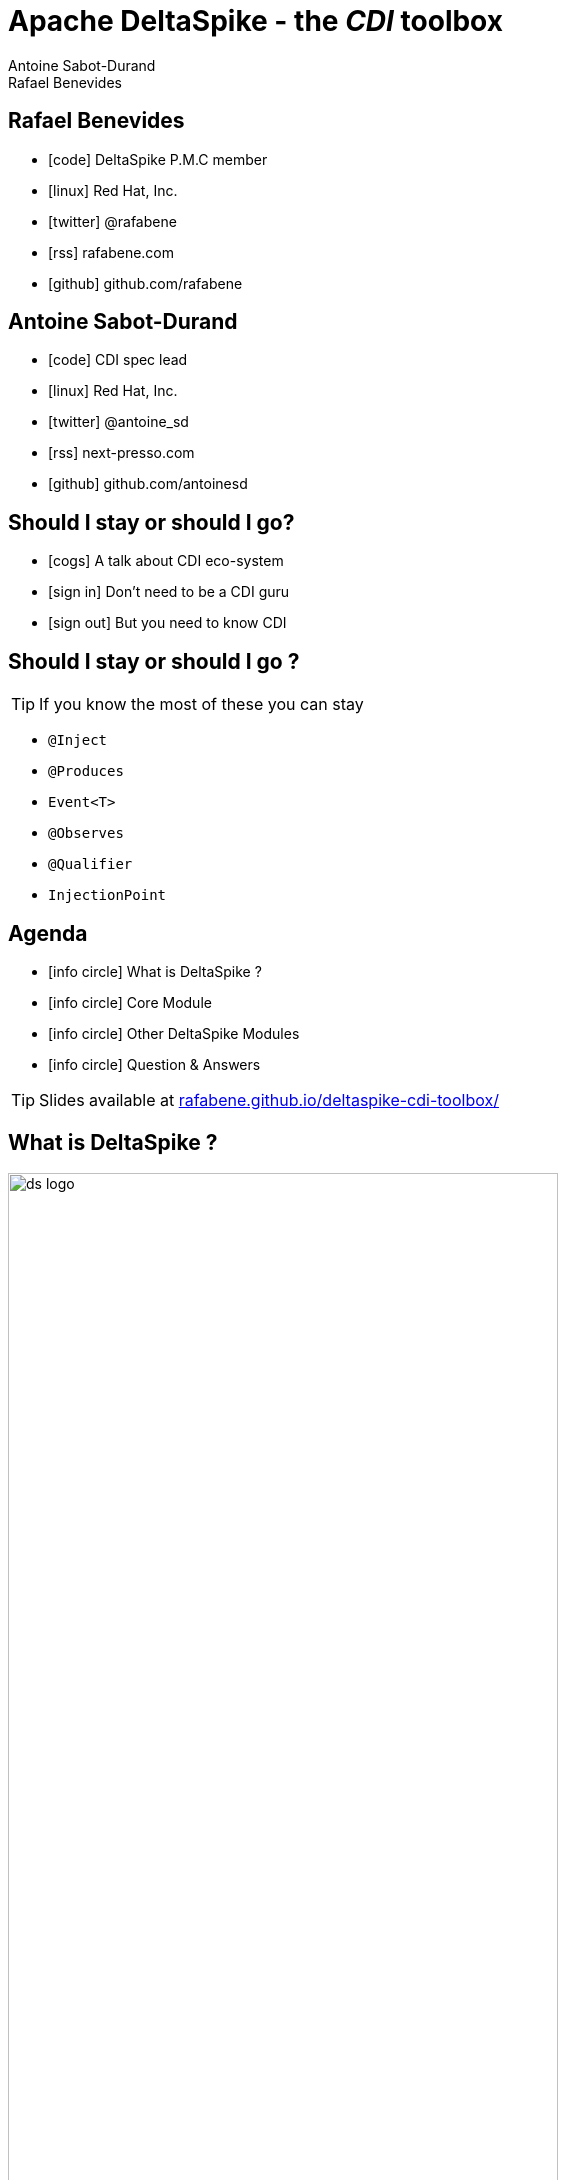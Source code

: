 = Apache DeltaSpike - the _CDI_ toolbox
Antoine Sabot-Durand; Rafael Benevides
:description: Apache DeltaSpike - the CDI toolbox
:website:
:copyright: CC BY-SA 4.0
:backend: dzslides
:sectids!:
:experimental:
:sectanchors:
:idprefix:
:idseparator: -
:icons: font
:source-highlighter: highlightjs
:source-language: java
:language: no-highlight
:macros-on: subs="macros"
:caption-off: caption=""
:title-off: title="", caption=""
:dzslides-aspect: 16-9
:imagesdir: images
:next-label: pass:quotes,attributes[*Next* [icon:caret-right[]]
:dzslides-style: asciidoctor
:dzslides-highlight: github
:dzslides-transition: fade
:dzslides-fonts: family=Neuton:400,700,800,400italic|Cedarville+Cursive
:hide-uri-scheme:
:includegifs:

[.topic.source]
== Rafael Benevides

====
* icon:code[] DeltaSpike P.M.C member
* icon:linux[] Red Hat, Inc.
* icon:twitter[] @rafabene
* icon:rss[] rafabene.com
* icon:github[] github.com/rafabene
====


[.topic.source]
== Antoine Sabot-Durand

====
* icon:code[] CDI spec lead
* icon:linux[] Red Hat, Inc.
* icon:twitter[] @antoine_sd
* icon:rss[] next-presso.com
* icon:github[] github.com/antoinesd
====

[.topic.source]
== Should I stay or should I go?

====
* icon:cogs[] A talk about CDI eco-system
====

====
* icon:sign-in[] Don't need to be a CDI guru
====

====
* icon:sign-out[] But you need to know CDI
====



[.topic.source]
== Should I stay or should I go ?

TIP: If you know the most of these you can stay

[.split]
* `@Inject`
* `@Produces`
* `Event<T>`
* `@Observes`
* `@Qualifier`
* `InjectionPoint`



[.topic.source]
== Agenda

[.recap]
====
* icon:info-circle[] What is DeltaSpike ?
* icon:info-circle[] Core Module
* icon:info-circle[] Other DeltaSpike Modules
* icon:info-circle[] Question & Answers

TIP: Slides available at http://rafabene.github.io/deltaspike-cdi-toolbox/
====

[.intro2]
== What is DeltaSpike ?
image:ds_logo.png[float="right",align="center",width="80%"]


[.topic]
== CDI & DeltaSpike

====
ifdef::includegifs[]
image::hook.png[role="pull-left", width="30%"]
endif::includegifs[]

NOTE: CDI is a specification. It doesn’t provide business features

NOTE: but it includes a powerful hook to add these business features

NOTE: The "Portable extensions" feature is this hook

NOTE: Thanks to it, CDI can be easily enhanced with new high level features
====

[.topic.source]
== CDI Portable extensions

[.statement]
====

ifdef::includegifs[]
image::powerful.gif[role="pull-right", width="270"]
endif::includegifs[]

NOTE: One of the _most powerful feature_ of the CDI specification

NOTE: Not really popularized, partly due to:

. Their _high level of abstraction_
. The good knowledge on Basic CDI and SPI
. Lack of information (CDI is often reduced to a basic DI solution)
====


[.topic.source]
== Extensions, what for?

[.statement]
====

TIP: To integrate 3rd party libraries, frameworks or legacy components

TIP: To change existing configuration or behavior

TIP: To extend CDI and Java EE

TIP: Thanks to them, Java EE can evolve between major releases

====


[.topic.source]
== Extensions, how?

[.statement]
====

ifdef::includegifs[]
image::rubik.gif[role="pull-right", width="250"]
endif::includegifs[]

TIP: Observing SPI events at boot time related to the bean manager lifecycle

TIP: Checking what meta-data are being created

TIP: Modifying these meta-data or creating new ones

====


[.topic.source]
== More concretely

NOTE: Service provider of the service `javax.enterprise.inject.spi.Extension` declared in `META-INF/services`

TIP: Just put the fully qualified name of your extension class in this file

[source, subs="verbatim,quotes", role="smaller"]
----
import javax.enterprise.event.Observes;
import javax.enterprise.inject.spi.Extension;

public class CdiExtension [highlight]#implements Extension# {

    void beforeBeanDiscovery([highlight]#@Observes BeforeBeanDiscovery# bbd) {
    }
    //...

    void afterDeploymentValidation([highlight]#@Observes AfterDeploymentValidation# adv) {
    }
}
----


[.topic.source]
== Bean manager lifecycle

[plantuml, "lifecycle-simple", "svg", height="85%", width="95%"]
----
@startuml

skinparam shadowing false
skinparam backgroundColor transparent
skinparam defaultFontName Consolas

skinparam activity {
  BackgroundColor #337788
  BackgroundColor<< Internal >> #888888
  BackgroundColor<< Once >> #BB3322
  ArrowColor #888888
  BarColor #888888
  BorderColor White
  FontName Consolas
  FontColor White
  FontSize 20
}

(*) -right-> "Deployment\nStart" << Internal >>
-right-> "Before\nBean\nDiscovery" << Once >>
-right-> "Scan\nArchive" << Internal >>
-right-> "Process\nAnnotated\nType"
-right-> "After\nType\nDiscovery" << Once >>
-down-> "Bean\nEligibility\nCheck" << Internal >>
-left-> "Process\nInjection\nPoint"
-left-> "Process\nInjection\nTarget"
-left-> "Process\nBean\nAttributes"
-down-> "Process\nBean"
-right-> "Process\nProducer"
-right-> "Process\nObserver\nMethod"
-right-> "After\nBean\nDiscovery" << Once >>
-down-> "After\nDeployment\nValidation" << Once >>
-left-> "Application\nRunning" << Internal >>
-left-> "Before\nShutdown" << Once >>
-left-> "Undeploy\nApplication" << Internal >>
-left-> (*)

@enduml
----

[plantuml, "lifecycle-legend", "svg", height="40", width="230", role="pull-right"]
----
@startuml

skinparam shadowing false
skinparam backgroundColor transparent
skinparam defaultFontName Consolas

skinparam activity {
  StartColor white
  BackgroundColor #337788
  BackgroundColor<< Internal >> #888888
  BackgroundColor<< Once >> #BB3322
  ArrowColor white
  BarColor #888888
  BorderColor White
  FontName Consolas
  FontColor White
  FontSize 20
}

(*) -down-> "Internal Step" << Internal >>
-right-> "Happen Once" <<Once>>
-right-> "Loop on Elements"

@enduml
----


[.topic.source]
== Example: Ignoring JPA entities

TIP: The following extension prevents CDI to manage entities

NOTE: This is a commonly admitted good practice

[source]
----
public class VetoEntity implements Extension {

    void vetoEntity(@Observes @WithAnnotations(Entity.class)
                    ProcessAnnotatedType<?> pat) {
        pat.veto();
    }
}
----


[.topic.recap]
== Remember

icon:warning[] Extensions are _launched during +
  bootstrap_ and are _based on CDI events_

icon:warning[] Once the application is bootstrapped, +
  the Bean Manager is in _read-only mode_ (no runtime bean registration)

icon:warning[] You only have to `@Observes` _built-in CDI events_ to create your extensions


[.topic]
== Apache DeltaSpike is...

====
ifdef::includegifs[]
image::toolbox.png[role="pull-right", width="40%"]
endif::includegifs[]

NOTE: A collection of ready to use extensions to help you in your projects

NOTE: A toolbox to help you develop new CDI portable extensions

NOTE: A great way to learn how to develop your own extension by browsing the source code

NOTE: The most obvious entry point to CDI eco-system
====

[.title]
== Where does it come from ?

[.margin10]
====
image:ds_history.png[width="95%"]
====

[.topic]
== A bit of history
[.smaller]
====
* icon:calendar[] *Dec 2011:* project launch
* icon:calendar[] *Feb 2012:* version 0.1
* icon:calendar[] *May 2013:* version 0.4 (out of incubator)
* icon:calendar[] *June 2014:* version 1.0
* icon:calendar[] *August 2015:* version 1.5
====

[.topic]
== DeltaSpike is tested with

[.smallest]
====
* icon:cogs[] _CDI_ 1.0, 1.1, 1.2 and 2.0
* icon:cogs[] JBoss _Weld_ and Apache _OpenWebBeans_
* icon:cogs[] _JBoss AS_ 7.x, _WildFly_ 8.x - 10.x
* icon:cogs[] JBoss _EAP_ 6.x - 7.x
* icon:cogs[] Apache _TomEE_ 1.0.x - 1.7.x
* icon:cogs[] Oracle _GlassFish_ 3.x, 4.x
* icon:cogs[] Oracle _Weblogic_ 12c
* icon:cogs[] IBM _Websphere_ 8.x

====

[.source]
== Deltaspike is for all CDI developers

TIP: While this talk is focused on classical project developers...

TIP: ...advanced developers may find interesting helpers in Deltaspike

TIP: For instance metadata builder are useful for portable extension developers

[source, subs="verbatim,quotes", role="smallest"]
----
public void registerGenericBeans(@Observes AfterBeanDiscovery abd) {
     BeanBuilder<User> ubb = new BeanBuilder<User>(beanManager).readFromType(User.class)
             .passivationCapable(true)
             .addTypes(otherTypes);
     if (weAreOnWeb)
         ubb.scope(SessionScoped.class);
     else 
        ubb.scope(ApplicationScoped.class);
     abd.addBean(ubb.create());
 }
----

[.topic]
== More on DeltaSpike

[.statement]
====
image::DukeChoice.png[role="pull-right", width="10%"]

CAUTION: Apache DeltaSpike received *Duke's choice award 2014*

CAUTION: This talk shows only a small part of the framework

CAUTION: More info on: https://deltaspike.apache.org/
====


[.title]
== Modules and dependencies

====
image:modules.png[width="90%", align="center", float="right"]
====

[.intro]
== Core Module

[.topic.source]
== Core - Exception Handler


[source, subs="verbatim,quotes", role="smaller"]
----
public class InventoryActions {
    @PersistenceContext private EntityManager em;
    [highlight]#@Inject private Event<ExceptionToCatchEvent> catchEvent#; <1>

    public Integer queryForItem(Item item) {
        try {
          Query q = em.createQuery("SELECT i from Item i where i.id = :id");
          q.setParameter("id", item.getId());
          return q.getSingleResult();
        } catch (PersistenceException e) {
          [highlight]#catchEvent.fire(new ExceptionToCatchEvent(e))#; <2>
        }
    }
}
----

<1> The _Event_ of generic type _ExceptionToCatchEvent_ is injected into your class for use later within a try/catch block.
<2> The event is fired with a new instance of _ExceptionToCatchEvent_ constructed with the exception to be handled.

[.topic.source]
== Core - Exception Handler

NOTE: Exceptions are handled asynchronously.

[source, subs="verbatim,quotes", role="smaller"]
----
[highlight]#@ExceptionHandler#  <1>
public class MyHandlers {
    void printExceptions([highlight]#@Handles ExceptionEvent<Throwable> evt#) { <2>
        System.out.println("Something bad happened:" +
        [highlight]#evt.getException()#.getMessage());
        [highlight]#evt.handleAndContinue()#; <3>
    }
}
----
<1> Exception handler methods are registered on beans annotated with _@ExceptionHandler_
<2> The _@Handles_ annotation on the first parameter designates this method as an exception handler.
<3> This handler does not modify the invocation of subsequent handlers, as designated by invoking _handleAndContinue()_.

[.topic.source]
== Core - Type-safe ProjectStage

NOTE: The current _ProjectStage_ can be injected.

[source, subs="verbatim,quotes"]
----
@Inject
private ProjectStage [highlight]#projectStage#;

//...

boolean isDevelopment = ProjectStage.Development.equals(this.[highlight]#projectStage#);
----

NOTE: You can also use the _ProjectStage_ at XHTML files.
[source, subs="verbatim,quotes", role="smaller"]
----
<h:panelGroup layout="block"rendered="#{applicationConfig.projectStage == 'Development'}" >
    <!-- HTML Snippet is shown only in Development stage -->
</h:panelGroup>
----

[.topic.source]
== Core - Type-safe ProjectStage

NOTE: DeltaSpike comes with the following pre-defined ProjectStages:

. UnitTest
. Development
. SystemTest
. IntegrationTest
. Staging
. Production

TIP: But you can create your own _custom ProjectStages_.


[.topic.source]
== Core - Project Stage Configuration

NOTE: It can be set using _DeltaSpike Configuration Mechanism_

[source, subs="verbatim,quotes", role="smaller"]
----
-D [highlight]#org.apache.deltaspike.ProjectStage#=Development
----

icon:question-circle[] How to provide these Key/Values to DeltaSpike?

. System properties
. Environment properties
. JNDI values - the base name is "java:comp/env/deltaspike/"
. Properties file values -  default filename is "META-INF/apache-deltaspike.properties"

[.topic.source]
== Core - DeltaSpike Configuration Mechanism

.Configuration API
[source, subs="verbatim,quotes", role="smaller"]
----
String userName = ConfigResolver.getPropertyValue("user.name");  <1>
String dbUserName = ConfigResolver.getProjectStageAwarePropertyValue("db.username"); <2>
[highlight]#Integer# dbPort = ConfigResolver
    .resolve("db.port")  <3>
    .as([highlight]#Integer.class#)
    .withProjectStage(true)
    .withDefault(3306)
    .getValue();
Date deadline = ConfigResolver.resolve("project.deadline") <4>
  .as(Date.class, [highlight]#new CustomDateConverter()#).getValue());
----

.Properties (Key / Value)
[source, subs="verbatim,quotes", role="smaller"]
----
user.name = "Rafael"  <1>
db.username.Production = "Antoine" <2>
db.username.Development = "Benevides" <2>
db.port = 1234 <3>
project.deadline = 2017-04-01 <4>
----

[.topic.source]
== Core - DeltaSpike Configuration Mechanism

.Injection of configured values into beans using _@ConfigProperty_

[source, subs="verbatim,quotes"]
----
@ApplicationScoped
public class SomeRandomService
{
    @Inject
    [highlight]#@ConfigProperty#(name = "endpoint.poll.interval")
    private Integer pollInterval;

    @Inject
    [highlight]#@ConfigProperty#(name = "endpoint.poll.servername")
    private String pollUrl;

    ...
 }
----

[.topic.source]
== Core - Messages and i18n

NOTE: Type-safe messages - Bean creation

[source, subs="verbatim,quotes", role="smaller"]
----
@Named("msg")
[highlight]#@MessageBundle#
public interface MyMessages {

    public String welcome();

    public String welcomeTo(String username); <1>

    [highlight]#@MessageTemplate("{custom_message}")#  //<2>
    public String message();
}
----
<1> in the message bundle: [highlight]#welcometo#=Welcome to %s
<2> in the message bundle: [highlight]#custom_message#=DeltaSpike is awesome!

[.topic.source]
== Core - Messages and i18n

NOTE: Now the messages bean is ready to be used in Java Classes

[source, subs="verbatim,quotes"]
----
@Inject
private MyMessages [highlight]#messages#;
//
new FacesMessage([highlight]#messages#.welcomeTo("Rafael"));
log.info([highlight]#messages#.message());
----

NOTE: ...or even inside JSF  because it uses a _@Named_ annotation.
[source, subs="verbatim,quotes"]
----
<h1>#{msg.welcome}</h1>
----

TIP: It uses the “partial bean” module to dynamically create implementation at runtime.

[.topic.source]
== Core - @Exclude
NOTE: It's like _@Vetoed_ from CDI 1.1 but better!

.Excluding a Bean in any Case
[source, subs="verbatim,quotes", role="smaller"]
----
[highlight]#@Exclude#
public class NoBean{  }
----

.Excluding a Bean in Case of ProjectStageDevelopment
[source, subs="verbatim,quotes", role="smaller"]
----
@Exclude([highlight]#ifProjectStage# = ProjectStage.Development.class)
public class MyBean{  }
----

.Excluding a Bean if the ProjectStage is different from Development
[source, subs="verbatim,quotes", role="smaller"]
----
@Exclude([highlight]#exceptIfProjectStage# = ProjectStage.Development.class)
public class MyDevBean{ }
----

.Excluding a Bean based on an Expression which Evaluates to True
[source, subs="verbatim,quotes", role="smaller"]
----
@Exclude([highlight]#onExpression# = "db==prodDB")
public class DevDbBean {  }
----


[.topic.source]
== Core - Injecting Resources

NOTE: DeltaSpike has simple APIs for performing basic resource loading and property file reading.

[source, subs="verbatim,quotes"]
----
@Inject
[highlight]#@InjectableResource#("myfile.properties")
private InputStream is;

public String getVersion() throws IOException {
    try (BufferedReader br = new BufferedReader(new InputStreamReader(is))) {
      return br.readLine();
    }
}
----

TIP: The _InjectableResourceProvider_ interface can be implemented to allow reading from alternate sources if needed (e.g. data

[.intro]
== Data Module

[.topic]
== Data Module

NOTE: Data module is an implementation of the _repository pattern_.

NOTE: At the moment it only support RDBMS thru JPA.

NOTE: But it could be extended to support other data services.

[.topic.recap]
== Repository pattern

[quote, Eric Evans, Domain Driven Design, role="smallest"]
____
"A Repository represents +
 all objects of a certain type as +
 a conceptual set.

It acts like a collection, except with more elaborate querying capability."
____

[.topic.source]
== Data Module - Creating a Repository

[source, subs="verbatim,quotes"]
----
[highlight]#@Repository#
public interface UserRepository extends [highlight]#EntityRepository<User, Long># {
/* DeltaSpike creates a proxy which implements:

Long count();
List<E> findAll();
E findBy(PK);
void flush();
void refresh();
void remove(E);
E save(E);
E saveAndFlush(E);

...and many others */
}
----
TIP: It uses the “partial bean” module to dynamically create implementation at runtime.

[.topic.source]
== Data Module - Making queries

[source, subs="verbatim,quotes"]
----
@Repository
public interface UserRepository extends EntityRepository<User, Long> {

  public User [highlight]#findByUsernameAndPassword#(String username, char[] password); <1>

  [highlight]#@Query#("SELECT u FROM User AS u WHERE u.role in (?1)") <2>
  public List<Role> findByRoles(List<Role> roles);
  
}
----

<1> The name of the method automatically creates the query. Example: +
[highlight]#"SELECT u FROM User u WHERE u.username = ?1 AND u.password = ?2 "#

<2> The query is defined inside the _@Query_ annotation.

[.topic.source]
== Data Module - Pagination

[source, subs="verbatim,quotes"]
----
@Repository
public interface UserRepository extends EntityRepository<User, Long> {

  @Query("select p from Person p where p.age between ?1 and ?2")
  [highlight]#QueryResult<Person># findAllByAge(int minAge, int maxAge);

}

QueryResult<Person> paged = personRepository.findByAge(age)

// Query API style
paged.maxResults(10).firstResult(50).getResultList();

// or paging style
paged.withPageSize(10).toPage(5).getResultList();

int totalPages = paged.countPages();
----
[.intro]
== Security Module

[.topic.source]
== Security Module - Simple interceptor-style authorization

NOTE: Type-safe authorization

[source, subs="verbatim,quotes"]
----
@Retention(value = RetentionPolicy.RUNTIME)
@Target({ ElementType.TYPE, ElementType.METHOD })
@SecurityBindingType
public @interface [highlight]#AdminOnly# {
}

@ApplicationScoped
public class SecuredBean {

    [highlight]#@AdminOnly#
    public void doSomething() {
        //...
    }
}

----

[.topic.source]
== Security Module - Simple interceptor-style authorization

NOTE: An interceptor-style class is used to define the access 

[source, subs="verbatim,quotes"]
----
@ApplicationScoped
public class ApplicationAuthorizer {

    [highlight]#@Secures#
    [highlight]#@AdminOnly#
    public boolean verifyPermission(InvocationContext invocationContext, BeanManager manager, @Loggged User user) throws Exception {
      return user.getRole().equalsIgnoreCase("Admin");
    }
}
----

[.intro]
== JSF Module

[.topic.source]
== JSF Module - JSF Messages

[source, subs="verbatim,quotes"]
----
@MessageBundle
public interface [highlight]#Messages# {

    @MessageTemplate("Welcome to DeltaSpike")
    String welcomeToDeltaSpike();

}

@Model
public class MyJSFBean {

    @Inject
    private [highlight]#JsfMessage<Messages> messages#;

    //...
    [highlight]#messages.addInfo().welcomeToDeltaSpike()#;
}
----

[.topic]
== JSF Module - @WindowScoped

NOTE: "The window-scope is like a session per window"

[source, subs="verbatim,quotes"]
----
[highlight]#@WindowScoped#
public class PreferencesBean implements Serializable {
    //...
}
----

TIP: "There isn't a lot of use-cases which need shared data between windows"

[.topic.source]
== JSF Module - Double-Submit Prevention

NOTE: "To avoid that the same content of a form gets submitted and therefore processed multiple times"

[source, subs="verbatim,quotes"]
----
<html xmlns="http://www.w3.org/1999/xhtml"
      xmlns:h="http://java.sun.com/jsf/html"
      [highlight]#xmlns:ds="http://deltaspike.apache.org/jsf#">
    <h:head>
        <!-- head content -->
    </h:head>
    <h:body>
        <h:form>
            <!-- form content -->
            [highlight]#<ds:preventDoubleSubmit/>#
        </h:form>
    </h:body>
</html>
----

[.intro]
== Scheduler Module

[.topic.source]
== Scheduler Module

NOTE: Provides integration with Quartz.

[source, subs="verbatim,quotes", role="smaller"]
----
// Job will execute each minute
[highlight]#@Scheduled(cronExpression = "0 0/1 * * * ?", onStartup = false)#
public class CdiAwareQuartzJob implements org.quartz.Job {

    // And it can receive CDI injections
    [highlight]#@Inject#
    private AdminServices service;

    @Override
    public void execute(JobExecutionContext context) throws JobExecutionException {
        service.executeAdministrativeTask();
    }
}
----

[source, subs="verbatim,quotes", role="smaller"]
----
@Inject
private [highlight]#Scheduler<Job># jobScheduler;

//...
[highlight]#jobScheduler.registerNewJob(CdiAwareQuartzJob.class)#;
----

[.topic]
== Want to go farther on CDI?

icon:cogs[] *TUT2376:* Advanced CDI in live coding

icon:clock-o[] Tuesday 27th at 8:30

icon:building-o[] Cyril Magnin II / III

icon:user[] Antonin Stefanutti & Antoine SD


[.topic]
== Questions ???

[.statement]
https://deltaspike.apache.org/
